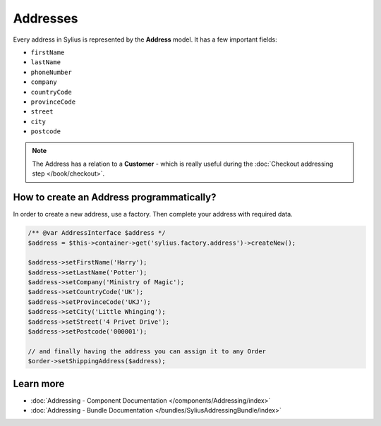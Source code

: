 .. index::
   single: Addresses

Addresses
=========

Every address in Sylius is represented by the **Address** model.
It has a few important fields:

* ``firstName``
* ``lastName``
* ``phoneNumber``
* ``company``
* ``countryCode``
* ``provinceCode``
* ``street``
* ``city``
* ``postcode``

.. note::

   The Address has a relation to a **Customer** - which is really useful during the :doc:`Checkout addressing step </book/checkout>`.

How to create an Address programmatically?
------------------------------------------

In order to create a new address, use a factory. Then complete your address with required data.

.. code-block:: php

   /** @var AddressInterface $address */
   $address = $this->container->get('sylius.factory.address')->createNew();

   $address->setFirstName('Harry');
   $address->setLastName('Potter');
   $address->setCompany('Ministry of Magic');
   $address->setCountryCode('UK');
   $address->setProvinceCode('UKJ');
   $address->setCity('Little Whinging');
   $address->setStreet('4 Privet Drive');
   $address->setPostcode('000001');

   // and finally having the address you can assign it to any Order
   $order->setShippingAddress($address);

Learn more
----------

* :doc:`Addressing - Component Documentation </components/Addressing/index>`
* :doc:`Addressing - Bundle Documentation </bundles/SyliusAddressingBundle/index>`
